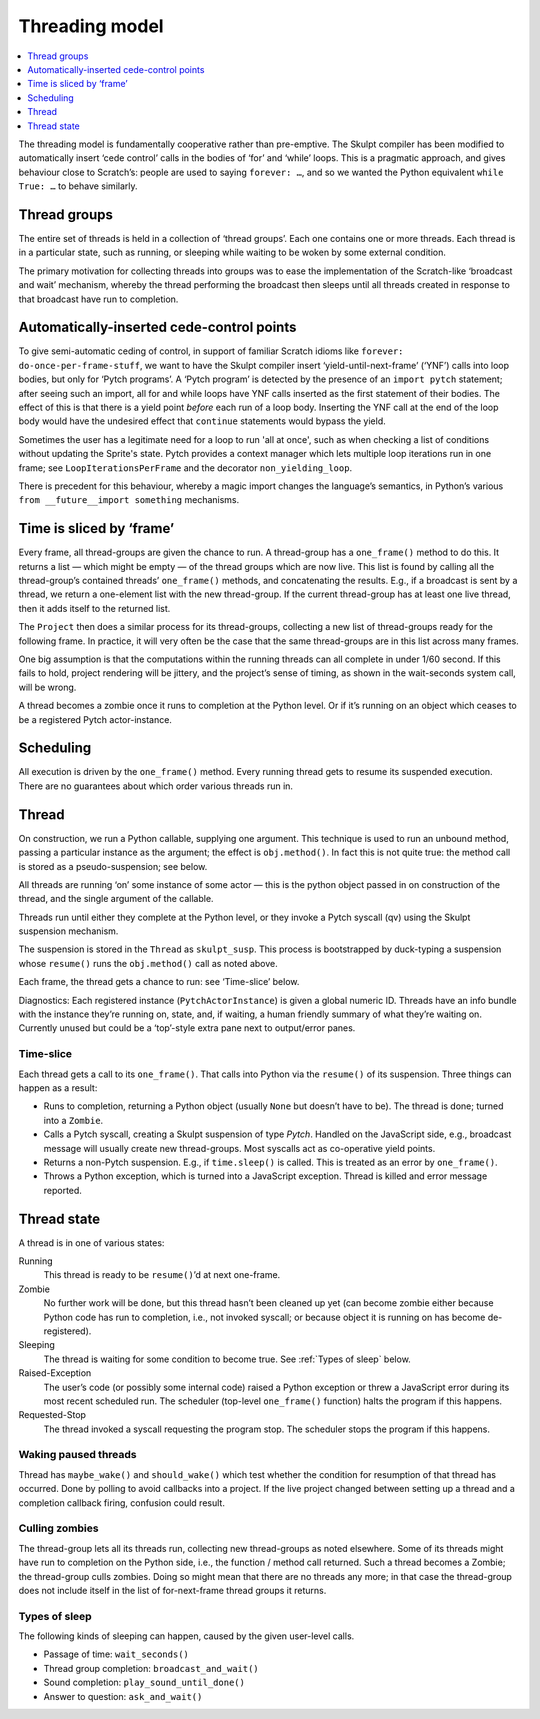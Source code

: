 .. _threading_model:

Threading model
---------------

.. contents::
   :depth: 1
   :local:
   :backlinks: none

The threading model is fundamentally cooperative rather than
pre-emptive. The Skulpt compiler has been modified to automatically
insert ‘cede control’ calls in the bodies of ‘for’ and ‘while’ loops.
This is a pragmatic approach, and gives behaviour close to Scratch’s:
people are used to saying ``forever: …``, and so we wanted the Python
equivalent ``while True: …`` to behave similarly.

Thread groups
~~~~~~~~~~~~~

The entire set of threads is held in a collection of ‘thread groups’.
Each one contains one or more threads. Each thread is in a particular
state, such as running, or sleeping while waiting to be woken by some
external condition.

The primary motivation for collecting threads into groups was to ease
the implementation of the Scratch-like ‘broadcast and wait’ mechanism,
whereby the thread performing the broadcast then sleeps until all
threads created in response to that broadcast have run to completion.

Automatically-inserted cede-control points
~~~~~~~~~~~~~~~~~~~~~~~~~~~~~~~~~~~~~~~~~~

To give semi-automatic ceding of control, in support of familiar Scratch
idioms like ``forever: do-once-per-frame-stuff``, we want to have the
Skulpt compiler insert ‘yield-until-next-frame’ (‘YNF’) calls into loop
bodies, but only for ‘Pytch programs’. A ‘Pytch program’ is detected by
the presence of an ``import pytch`` statement; after seeing such an
import, all for and while loops have YNF calls inserted as the first
statement of their bodies.  The effect of this is that there is a yield
point *before* each run of a loop body.  Inserting the YNF call at the
end of the loop body would have the undesired effect that ``continue``
statements would bypass the yield.

Sometimes the user has a legitimate need for a loop to run 'all at
once', such as when checking a list of conditions without updating the
Sprite's state.  Pytch provides a context manager which lets multiple
loop iterations run in one frame; see ``LoopIterationsPerFrame`` and
the decorator ``non_yielding_loop``.

There is precedent for this behaviour, whereby a magic import changes
the language’s semantics, in Python’s various
``from __future__import something`` mechanisms.

Time is sliced by ‘frame’
~~~~~~~~~~~~~~~~~~~~~~~~~

Every frame, all thread-groups are given the chance to run. A
thread-group has a ``one_frame()`` method to do this. It returns a list
— which might be empty — of the thread groups which are now live. This
list is found by calling all the thread-group’s contained threads’
``one_frame()`` methods, and concatenating the results. E.g., if a
broadcast is sent by a thread, we return a one-element list with the new
thread-group. If the current thread-group has at least one live thread,
then it adds itself to the returned list.

The ``Project`` then does a similar process for its thread-groups,
collecting a new list of thread-groups ready for the following frame. In
practice, it will very often be the case that the same thread-groups are
in this list across many frames.

One big assumption is that the computations within the running threads
can all complete in under 1/60 second. If this fails to hold, project
rendering will be jittery, and the project’s sense of timing, as shown
in the wait-seconds system call, will be wrong.

A thread becomes a zombie once it runs to completion at the Python
level. Or if it’s running on an object which ceases to be a registered
Pytch actor-instance.

Scheduling
~~~~~~~~~~

All execution is driven by the ``one_frame()`` method. Every running
thread gets to resume its suspended execution. There are no guarantees
about which order various threads run in.

Thread
~~~~~~

On construction, we run a Python callable, supplying one argument. This
technique is used to run an unbound method, passing a particular
instance as the argument; the effect is ``obj.method()``. In fact this
is not quite true: the method call is stored as a pseudo-suspension; see
below.

All threads are running ‘on’ some instance of some actor — this is the
python object passed in on construction of the thread, and the single
argument of the callable.

Threads run until either they complete at the Python level, or they
invoke a Pytch syscall (qv) using the Skulpt suspension mechanism.

The suspension is stored in the ``Thread`` as ``skulpt_susp``. This
process is bootstrapped by duck-typing a suspension whose ``resume()``
runs the ``obj.method()`` call as noted above.

Each frame, the thread gets a chance to run: see ‘Time-slice’ below.

Diagnostics: Each registered instance (``PytchActorInstance``) is given
a global numeric ID. Threads have an info bundle with the instance
they’re running on, state, and, if waiting, a human friendly summary of
what they’re waiting on. Currently unused but could be a ‘top’-style
extra pane next to output/error panes.

Time-slice
^^^^^^^^^^

Each thread gets a call to its ``one_frame()``. That calls into Python
via the ``resume()`` of its suspension. Three things can happen as a
result:

-  Runs to completion, returning a Python object (usually ``None`` but
   doesn’t have to be). The thread is done; turned into a ``Zombie``.

-  Calls a Pytch syscall, creating a Skulpt suspension of type
   `Pytch`. Handled on the JavaScript side, e.g., broadcast message
   will usually create new thread-groups. Most syscalls act as
   co-operative yield points.

-  Returns a non-Pytch suspension.  E.g., if ``time.sleep()`` is
   called.  This is treated as an error by ``one_frame()``.

-  Throws a Python exception, which is turned into a JavaScript
   exception. Thread is killed and error message reported.

Thread state
~~~~~~~~~~~~

A thread is in one of various states:

Running
  This thread is ready to be ``resume()``\ ’d at next one-frame.

Zombie
  No further work will be done, but this thread hasn’t been cleaned up
  yet (can become zombie either because Python code has run to
  completion, i.e., not invoked syscall; or because object it is
  running on has become de-registered).

Sleeping
  The thread is waiting for some condition to become true.  See
  :ref:`Types of sleep` below.

Raised-Exception
  The user’s code (or possibly some internal code) raised a Python
  exception or threw a JavaScript error during its most recent
  scheduled run.  The scheduler (top-level ``one_frame()`` function)
  halts the program if this happens.

Requested-Stop
  The thread invoked a syscall requesting the program stop.  The
  scheduler stops the program if this happens.

Waking paused threads
^^^^^^^^^^^^^^^^^^^^^

Thread has ``maybe_wake()`` and ``should_wake()`` which test whether the
condition for resumption of that thread has occurred. Done by polling to
avoid callbacks into a project. If the live project changed between
setting up a thread and a completion callback firing, confusion could
result.

Culling zombies
^^^^^^^^^^^^^^^

The thread-group lets all its threads run, collecting new thread-groups
as noted elsewhere. Some of its threads might have run to completion on
the Python side, i.e., the function / method call returned. Such a
thread becomes a Zombie; the thread-group culls zombies. Doing so might
mean that there are no threads any more; in that case the thread-group
does not include itself in the list of for-next-frame thread groups it
returns.

.. _Types of sleep:

Types of sleep
^^^^^^^^^^^^^^

The following kinds of sleeping can happen, caused by the given
user-level calls.

- Passage of time: ``wait_seconds()``

- Thread group completion: ``broadcast_and_wait()``

- Sound completion: ``play_sound_until_done()``

- Answer to question: ``ask_and_wait()``
